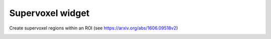 Supervoxel widget
=================

Create supervoxel regions within an ROI (see https://arxiv.org/abs/1606.09518v2)

.. image:: screenshots/Selection_166.jpg
